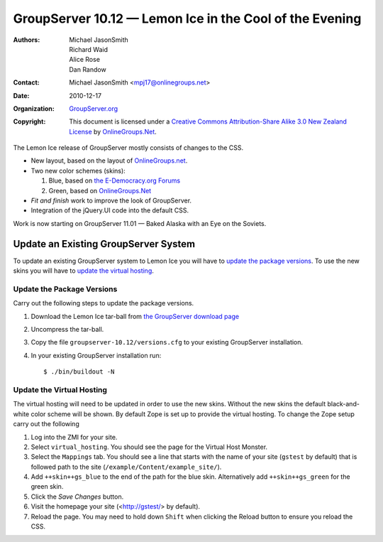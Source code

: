 --------------------------------------------------------
GroupServer 10.12 — Lemon Ice in the Cool of the Evening
--------------------------------------------------------

:Authors: Michael JasonSmith; Richard Waid; Alice Rose; Dan Randow
:Contact: Michael JasonSmith <mpj17@onlinegroups.net>
:Date: 2010-12-17
:Organization: `GroupServer.org`_
:Copyright: This document is licensed under a
  `Creative Commons Attribution-Share Alike 3.0 New Zealand License`_
  by `OnlineGroups.Net`_.

.. index::
   pair: JavaScript; jQuery

The Lemon Ice release of GroupServer mostly consists of changes to the
CSS. 

* New layout, based on the layout of `OnlineGroups.net`_.
* Two new color schemes (skins):

  #. Blue, based on `the E-Democracy.org Forums`_
  #. Green, based on `OnlineGroups.Net`_

* *Fit and finish* work to improve the look of GroupServer.
* Integration of the jQuery.UI code into the default CSS.

Work is now starting on GroupServer 11.01 — Baked Alaska with an Eye
on the Soviets.

Update an Existing GroupServer System
=====================================

To update an existing GroupServer system to Lemon Ice you will have to
`update the package versions`_. To use the new skins you will have to
`update the virtual hosting`_.

Update the Package Versions
---------------------------

Carry out the following steps to update the package versions.

#. Download the Lemon Ice tar-ball from `the GroupServer download page 
   <http://groupserver.org/downloads>`_

#. Uncompress the tar-ball.
   
#. Copy the file ``groupserver-10.12/versions.cfg`` to your existing
   GroupServer installation.
   
#. In your existing GroupServer installation run::

      $ ./bin/buildout -N

Update the Virtual Hosting
--------------------------

The virtual hosting will need to be updated in order to use the new 
skins. Without the new skins the default black-and-white color scheme will be shown. By default Zope is set up to provide the virtual hosting. To change the Zope setup carry out the following

#. Log into the ZMI for your site.
#. Select ``virtual_hosting``. You should see the page for the Virtual
   Host Monster.
#. Select the ``Mappings`` tab. You should see a line that starts with
   the name of your site (``gstest`` by default) that is followed path
   to the site (``/example/Content/example_site/``).
#. Add ``++skin++gs_blue`` to the end of the path for the blue skin.
   Alternatively add ``++skin++gs_green`` for the green skin.
#. Click the *Save Changes* button.
#. Visit the homepage your site (<http://gstest/> by default).
#. Reload the page. You may need to hold down ``Shift`` when clicking 
   the Reload button to ensure you reload the CSS.

.. _GroupServer.org: http://groupserver.org/
.. _OnlineGroups.Net: https://onlinegroups.net/
.. _Creative Commons Attribution-Share Alike 3.0 New Zealand License:
   http://creativecommons.org/licenses/by-sa/3.0/nz/
.. _GroupServer Development: http://groupserver.org/groups/development
.. _the E-Democracy.Org Forums: http://forums.e-democracy.org


